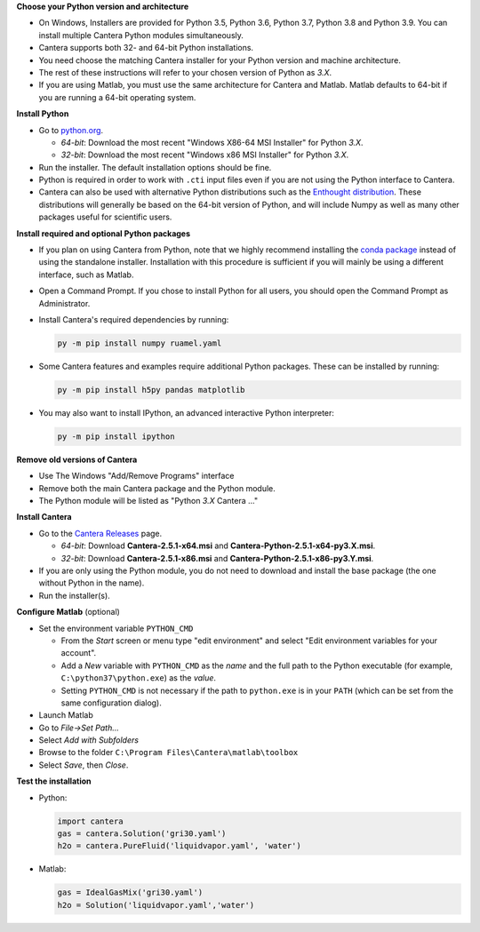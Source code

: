 .. title: Installing Cantera on Windows
.. slug: windows-install
.. date: 2018-08-23 20:16:00 UTC-04:00
.. description: Installation instructions for Cantera on Windows
.. type: text
.. _sec-install-windows:

.. jumbotron::

   .. raw:: html

      <h1 class="display-3">Installing on Windows</h1>

   .. class:: lead

      Windows installers are provided for stable versions of Cantera. These
      installation instructions are for Cantera 2.5.1. Use these installers if you
      want to work with a copy of Python downloaded from `Python.org
      <https://www.python.org/>`__. If you are using Anaconda / Miniconda, see the
      directions :ref:`for conda <sec-install-conda>`.

**Choose your Python version and architecture**

- On Windows, Installers are provided for Python 3.5, Python 3.6, Python 3.7,
  Python 3.8 and Python 3.9. You can install multiple Cantera Python modules
  simultaneously.

- Cantera supports both 32- and 64-bit Python installations.

- You need choose the matching Cantera installer for your Python version and
  machine architecture.

- The rest of these instructions will refer to your chosen version of Python
  as *3.X*.

- If you are using Matlab, you must use the same architecture for Cantera and
  Matlab. Matlab defaults to 64-bit if you are running a 64-bit operating
  system.

**Install Python**

- Go to `python.org <https://www.python.org/>`__.

  - *64-bit*: Download the most recent "Windows X86-64 MSI Installer" for
    Python *3.X*.
  - *32-bit*: Download the most recent "Windows x86 MSI Installer" for
    Python *3.X*.

- Run the installer. The default installation options should be fine.

- Python is required in order to work with ``.cti`` input files even if you are
  not using the Python interface to Cantera.

- Cantera can also be used with alternative Python distributions such as the
  `Enthought distribution <https://www.enthought.com/enthought-deployment-manager/>`__.
  These distributions will generally be based on the 64-bit
  version of Python, and will include Numpy as well as many other
  packages useful for scientific users.

**Install required and optional Python packages**

- If you plan on using Cantera from Python, note that we highly recommend
  installing the `conda package </install/conda-install.html>`__ instead of
  using the standalone installer. Installation with this procedure is sufficient
  if you will mainly be using a different interface, such as Matlab.

- Open a Command Prompt. If you chose to install Python for all users, you
  should open the Command Prompt as Administrator.

- Install Cantera's required dependencies by running:

  .. code:: bash

     py -m pip install numpy ruamel.yaml

- Some Cantera features and examples require additional Python packages.
  These can be installed by running:

  .. code:: bash

     py -m pip install h5py pandas matplotlib

- You may also want to install IPython, an advanced interactive Python interpreter:

  .. code:: bash

     py -m pip install ipython


**Remove old versions of Cantera**

- Use The Windows "Add/Remove Programs" interface

- Remove both the main Cantera package and the Python module.

- The Python module will be listed as "Python *3.X* Cantera ..."

**Install Cantera**

- Go to the `Cantera Releases <https://github.com/Cantera/cantera/releases>`_
  page.

  - *64-bit*: Download **Cantera-2.5.1-x64.msi** and
    **Cantera-Python-2.5.1-x64-py3.X.msi**.
  - *32-bit*: Download **Cantera-2.5.1-x86.msi** and
    **Cantera-Python-2.5.1-x86-py3.Y.msi**.

- If you are only using the Python module, you do not need to download and
  install the base package (the one without Python in the name).

- Run the installer(s).

**Configure Matlab** (optional)

- Set the environment variable ``PYTHON_CMD``

  - From the *Start* screen or menu type "edit environment" and select
    "Edit environment variables for your account".
  - Add a *New* variable with ``PYTHON_CMD`` as the *name* and the full path
    to the Python executable (for example, ``C:\python37\python.exe``) as the
    *value*.
  - Setting ``PYTHON_CMD`` is not necessary if the path to ``python.exe`` is
    in your ``PATH`` (which can be set from the same configuration dialog).

- Launch Matlab

- Go to *File->Set Path...*

- Select *Add with Subfolders*

- Browse to the folder ``C:\Program Files\Cantera\matlab\toolbox``

- Select *Save*, then *Close*.

**Test the installation**

- Python:

  .. code-block:: python

     import cantera
     gas = cantera.Solution('gri30.yaml')
     h2o = cantera.PureFluid('liquidvapor.yaml', 'water')

- Matlab:

  .. code-block:: matlab

     gas = IdealGasMix('gri30.yaml')
     h2o = Solution('liquidvapor.yaml','water')
